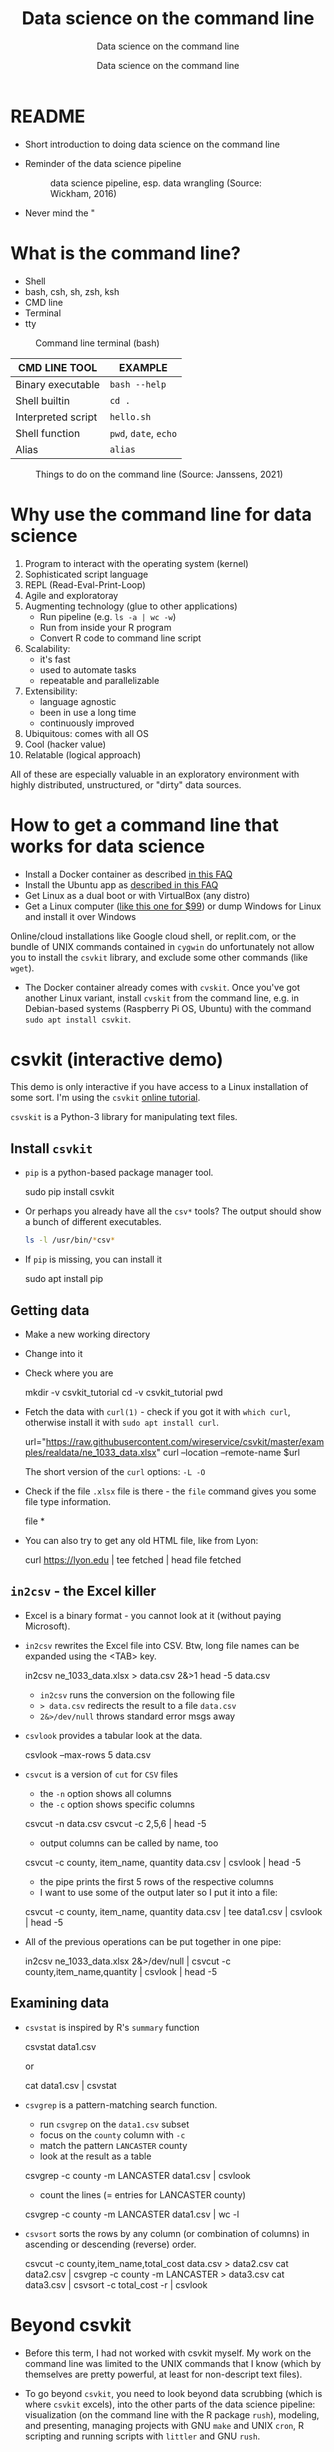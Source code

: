 #+TITLE:Data science on the command line
#+AUTHOR:Data science on the command line
#+SUBTITLE:Data science on the command line
#+STARTUP:overview hideblocks
#+OPTIONS: toc:nil num:nil ^:nil
#+PROPERTY: header-args:bash :exports both :results output
* README

  * Short introduction to doing data science on the command line

  * Reminder of the data science pipeline

    #+attr_html: :width 500px
    #+caption: data science pipeline, esp. data wrangling (Source: Wickham, 2016)
    [[./img/pipeline.png]]

  * Never mind the "

* What is the command line?

  * Shell
  * bash, csh, sh, zsh, ksh
  * CMD line
  * Terminal
  * tty

  #+attr_html: :width 500px
  #+caption: Command line terminal (bash)
  [[./img/bash.png]]

  | CMD LINE TOOL      | EXAMPLE         |
  |--------------------+-----------------|
  | Binary executable  | ~bash --help~     |
  | Shell builtin      | ~cd .~            |
  | Interpreted script | ~hello.sh~        |
  | Shell function     | ~pwd~, ~date~, ~echo~ |
  | Alias              | ~alias~         |


  #+attr_html: :width 500px
  #+caption: Things to do on the command line (Source: Janssens, 2021)
  [[./img/cmdline.png]]

* Why use the command line for data science

  1. Program to interact with the operating system (kernel)
  2. Sophisticated script language
  3. REPL (Read-Eval-Print-Loop)
  4. Agile and exploratoray
  5. Augmenting technology (glue to other applications)
     - Run pipeline (e.g. ~ls -a | wc -w~)
     - Run from inside your R program
     - Convert R code to command line script
  6. Scalability:
     - it's fast
     - used to automate tasks
     - repeatable and parallelizable

  7. Extensibility:
     - language agnostic
     - been in use a long time
     - continuously improved
  8. Ubiquitous: comes with all OS
  9. Cool (hacker value)
  10. Relatable (logical approach)

  All of these are especially valuable in an exploratory environment
  with highly distributed, unstructured, or "dirty" data sources.


* How to get a command line that works for data science

  * Install a Docker container as described [[https://github.com/birkenkrahe/org/blob/master/FAQ.org#how-to-set-up-a-docker-container-for-command-line-work][in this FAQ]]
  * Install the Ubuntu app as [[https://github.com/birkenkrahe/org/blob/master/FAQ.org#how-can-i-install-linux-under-windows-10][described in this FAQ]]
  * Get Linux as a dual boot or with VirtualBox (any distro)
  * Get a Linux computer ([[https://vilros.com/products/raspberry-pi-400-kit][like this one for $99]]) or dump Windows for
    Linux and install it over Windows

  Online/cloud installations like Google cloud shell, or replit.com,
  or the bundle of UNIX commands contained in ~cygwin~ do unfortunately
  not allow you to install the ~csvkit~ library, and exclude some other
  commands (like ~wget~).

  * The Docker container already comes with ~cvskit~. Once you've got
    another Linux variant, install ~cvskit~ from the command line,
    e.g. in Debian-based systems (Raspberry Pi OS, Ubuntu) with the
    command ~sudo apt install csvkit~.

* csvkit (interactive demo)

  This demo is only interactive if you have access to a Linux
  installation of some sort. I'm using the ~csvkit~ [[https://csvkit.readthedocs.io/en/latest/tutorial.html][online tutorial]].

  ~csvskit~ is a Python-3 library for manipulating text files.

** Install ~csvkit~

   * ~pip~ is a python-based package manager tool.

     #+begin_example bash
     sudo pip install csvkit
     #+end_example

   * Or perhaps you already have all the ~csv*~ tools? The output should
     show a bunch of different executables.

     #+begin_src bash
       ls -l /usr/bin/*csv*
     #+end_src

   * If ~pip~ is missing, you can install it

     #+begin_example bash
     sudo apt install pip
     #+end_example

** Getting data

   * Make a new working directory
   * Change into it
   * Check where you are

     #+begin_example bash
     mkdir -v csvkit_tutorial
     cd -v csvkit_tutorial
     pwd
     #+end_example

   * Fetch the data with ~curl(1)~ - check if you got it with ~which curl~,
     otherwise install it with ~sudo apt install curl~.

     #+begin_example bash
      url="https://raw.githubusercontent.com/wireservice/csvkit/master/examples/realdata/ne_1033_data.xlsx"
      curl --location --remote-name $url
     #+end_example

     The short version of the ~curl~ options: ~-L -O~

   * Check if the file ~.xlsx~ file is there - the ~file~ command gives
     you some file type information.

     #+begin_example bash
     file *
     #+end_example

   * You can also try to get any old HTML file, like from Lyon:

     #+begin_example bash
     curl https://lyon.edu | tee fetched | head
     file fetched
     #+end_example

** ~in2csv~ - the Excel killer

   * Excel is a binary format - you cannot look at it (without paying
     Microsoft).

   * ~in2csv~ rewrites the Excel file into CSV. Btw, long file names can
     be expanded using the <TAB> key.

     #+begin_example bash
     in2csv ne_1033_data.xlsx > data.csv 2&>1
     head -5 data.csv
     #+end_example

     - ~in2csv~ runs the conversion on the following file
     - ~> data.csv~ redirects the result to a file ~data.csv~
     - ~2&>/dev/null~ throws standard error msgs away

   * ~csvlook~ provides a tabular look at the data.

     #+begin_example bash
      csvlook --max-rows 5 data.csv
     #+end_example

   * ~csvcut~ is a version of ~cut~ for ~CSV~ files
     - the ~-n~ option shows all columns
     - the ~-c~ option shows specific columns

     #+begin_example bash
     csvcut -n data.csv
     csvcut -c 2,5,6 | head -5
     #+end_example

     - output columns can be called by name, too

     #+begin_example bash
     csvcut -c county, item_name, quantity data.csv | csvlook | head -5
     #+end_example

     - the pipe prints the first 5 rows of the respective columns
     - I want to use some of the output later so I put it into a file:

     #+begin_example bash
     csvcut -c county, item_name, quantity data.csv | tee data1.csv | csvlook | head -5
     #+end_example

   * All of the previous operations can be put together in one pipe:

     #+begin_example bash
     in2csv ne_1033_data.xlsx 2&>/dev/null |
     csvcut -c county,item_name,quantity |
     csvlook |
     head -5
     #+end_example

** Examining data

   * ~csvstat~ is inspired by R's ~summary~ function

     #+begin_example bash
       csvstat data1.csv
     #+end_example

     or

     #+begin_example bash
     cat data1.csv | csvstat
     #+end_example

   * ~csvgrep~ is a pattern-matching search function.
     - run ~csvgrep~ on the ~data1.csv~ subset
     - focus on the ~county~ column with ~-c~
     - match the pattern ~LANCASTER~ county
     - look at the result as a table

     #+begin_example bash
     csvgrep -c county -m LANCASTER data1.csv | csvlook
     #+end_example

     - count the lines (= entries for LANCASTER county)

     #+begin_example bash
     csvgrep -c county -m LANCASTER data1.csv | wc -l
     #+end_example

   * ~csvsort~ sorts the rows by any column (or combination of columns)
     in ascending or descending (reverse) order.

     #+begin_example bash
     csvcut -c county,item_name,total_cost data.csv > data2.csv
     cat data2.csv | csvgrep -c county -m LANCASTER > data3.csv
     cat data3.csv | csvsort -c total_cost -r | csvlook
     #+end_example

* Beyond csvkit

  * Before this term, I had not worked with csvkit myself. My work on
    the command line was limited to the UNIX commands that I know
    (which by themselves are pretty powerful, at least for
    non-descript text files).

  * To go beyond ~csvkit~, you need to look beyond data scrubbing (which
    is where ~csvkit~ excels), into the other parts of the data science
    pipeline: visualization (on the command line with the R package
    ~rush~), modeling, and presenting, managing projects with GNU ~make~
    and UNIX ~cron~, R scripting and running scripts with ~littler~ and
    GNU ~rush~.

  * Of course, R has a console that is already tuned to interactive
    explorative use - but it's slow, especially if you're interested
    in routine big data processing, and if you don't want to write
    your own programs (e.g. in C++ and import them into R with ~Rcpp~).

  * The new edition of DSC 105 (Introduction to data science - tools
    and methods) will feature a block on doing "data science on the
    command line", and the new edition of DSC 205 (Introduction to
    advanced data science) will hopefully deepen this topic further.

  * Links:
    - [[http://jeroenjanssens.github.io/rush/][R rush]] - run expressions, create plots etc. from the shell
    - [[https://cran.r-project.org/web/packages/littler/index.html][R littler]] - command line script support
    - [[https://puszcza.gnu.org.ua/software/rush/][GNU rush]] - reduced shell for parallel execution
    - [[https://www.gnu.org/software/make/][GNU make]] - generate executables from source
    - [[https://swcarpentry.github.io/r-novice-inflammation/05-cmdline/index.html][R on the command line]] - tutorial (30 min)
    - [[https://app.datacamp.com/learn/courses/data-processing-in-shell][Data processing in shell]] - DataCamp course (4 hrs)
    - [[https://rolkra.github.io/regex-for-beginners-detect/][Brief introduction to regular expressions in R]] for beginners

      You should remember these functions:
      #+begin_src R :exports both :session :results output
        grep("Orange", c("Orange", "Apple","Lemon","Orange"))
      #+end_src

      #+RESULTS:
      : [1] 1 4

      #+begin_src R :exports both :session :results output
        grepl("Orange", c("Orange", "Apple","Lemon","Orange"))
      #+end_src

      #+RESULTS:
      : [1]  TRUE FALSE FALSE  TRUE

* References

  Janssens (2021). Data science at the command line (2e). O'Reilly.
